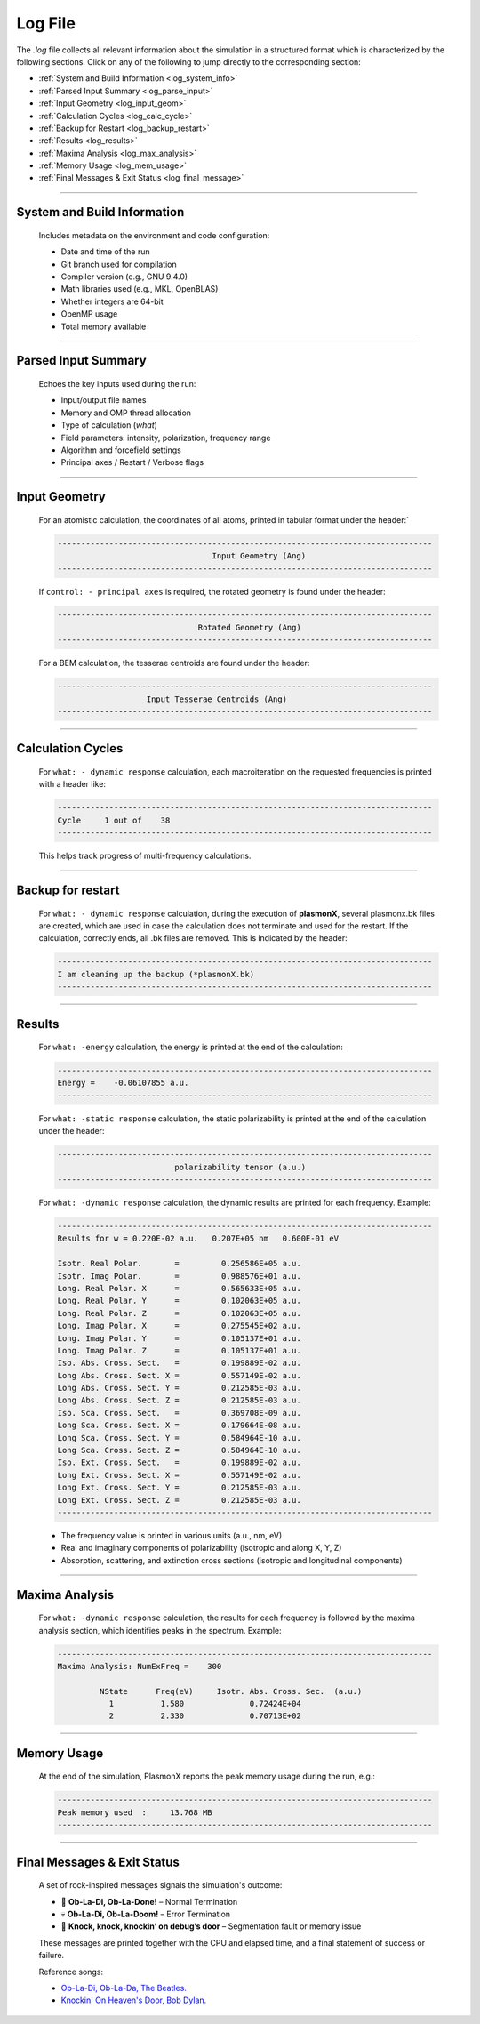 .. _log_file:

Log File
========

The `.log` file collects all relevant information about the simulation in a structured format which is characterized by the following sections. 
Click on any of the following to jump directly to the corresponding section:

- :ref:`System and Build Information <log_system_info>`
- :ref:`Parsed Input Summary <log_parse_input>`
- :ref:`Input Geometry <log_input_geom>`
- :ref:`Calculation Cycles <log_calc_cycle>`
- :ref:`Backup for Restart <log_backup_restart>`
- :ref:`Results <log_results>`
- :ref:`Maxima Analysis <log_max_analysis>`
- :ref:`Memory Usage <log_mem_usage>`
- :ref:`Final Messages & Exit Status <log_final_message>`

----

.. _log_system_info:

System and Build Information
^^^^^^^^^^^^^^^^^^^^^^^^^^^^

   Includes metadata on the environment and code configuration:
   
   - Date and time of the run
   - Git branch used for compilation
   - Compiler version (e.g., GNU 9.4.0)
   - Math libraries used (e.g., MKL, OpenBLAS)
   - Whether integers are 64-bit
   - OpenMP usage
   - Total memory available

----

.. _log_parse_input:

Parsed Input Summary
^^^^^^^^^^^^^^^^^^^^

   Echoes the key inputs used during the run:
   
   - Input/output file names
   - Memory and OMP thread allocation
   - Type of calculation (`what`)
   - Field parameters: intensity, polarization, frequency range
   - Algorithm and forcefield settings
   - Principal axes / Restart / Verbose flags

----

.. _log_input_geom:

Input Geometry
^^^^^^^^^^^^^^

   For an atomistic calculation, the coordinates of all atoms, printed in tabular format under the header:`

   .. code-block:: console
   
      --------------------------------------------------------------------------------
                                       Input Geometry (Ang)
      --------------------------------------------------------------------------------

   If ``control: - principal axes`` is required, the rotated geometry is found under the header:

   .. code-block:: console
   
      --------------------------------------------------------------------------------
                                    Rotated Geometry (Ang)
      --------------------------------------------------------------------------------
      
   For a BEM calculation, the tesserae centroids are found under the header:

   .. code-block:: console
   
      --------------------------------------------------------------------------------
                         Input Tesserae Centroids (Ang)
      --------------------------------------------------------------------------------

----

.. _log_calc_cycle:

Calculation Cycles
^^^^^^^^^^^^^^^^^^

   For ``what: - dynamic response`` calculation, each macroiteration on the requested frequencies is printed with a header like:

   .. code-block:: console
   
      --------------------------------------------------------------------------------
      Cycle     1 out of    38
      --------------------------------------------------------------------------------

   This helps track progress of multi-frequency calculations.

----

.. _log_backup_restart:

Backup for restart
^^^^^^^^^^^^^^^^^^

   For ``what: - dynamic response`` calculation, during the execution of **plasmonX**, several plasmonx.bk files are created, which are used in case the calculation does not terminate and used for the restart. If the calculation, correctly ends, all .bk files are removed. This is indicated by the header:

   .. code-block:: console

      --------------------------------------------------------------------------------
      I am cleaning up the backup (*plasmonX.bk)
      --------------------------------------------------------------------------------

----

.. _log_results:

Results
^^^^^^^

   For ``what: -energy`` calculation, the energy is printed at the end of the calculation:

   .. code-block:: console

      --------------------------------------------------------------------------------
      Energy =    -0.06107855 a.u.
      --------------------------------------------------------------------------------

   For ``what: -static response`` calculation, the static polarizability is printed at the end of the calculation under the header:

   .. code-block:: console

      --------------------------------------------------------------------------------
                               polarizability tensor (a.u.)
      --------------------------------------------------------------------------------

   For ``what: -dynamic response`` calculation, the dynamic results are printed for each frequency. Example:

   .. code-block:: console

      --------------------------------------------------------------------------------
      Results for w = 0.220E-02 a.u.   0.207E+05 nm   0.600E-01 eV

      Isotr. Real Polar.       =         0.256586E+05 a.u.
      Isotr. Imag Polar.       =         0.988576E+01 a.u.
      Long. Real Polar. X      =         0.565633E+05 a.u.
      Long. Real Polar. Y      =         0.102063E+05 a.u.
      Long. Real Polar. Z      =         0.102063E+05 a.u.
      Long. Imag Polar. X      =         0.275545E+02 a.u.
      Long. Imag Polar. Y      =         0.105137E+01 a.u.
      Long. Imag Polar. Z      =         0.105137E+01 a.u.
      Iso. Abs. Cross. Sect.   =         0.199889E-02 a.u.
      Long Abs. Cross. Sect. X =         0.557149E-02 a.u.
      Long Abs. Cross. Sect. Y =         0.212585E-03 a.u.
      Long Abs. Cross. Sect. Z =         0.212585E-03 a.u.
      Iso. Sca. Cross. Sect.   =         0.369708E-09 a.u.
      Long Sca. Cross. Sect. X =         0.179664E-08 a.u.
      Long Sca. Cross. Sect. Y =         0.584964E-10 a.u.
      Long Sca. Cross. Sect. Z =         0.584964E-10 a.u.
      Iso. Ext. Cross. Sect.   =         0.199889E-02 a.u.
      Long Ext. Cross. Sect. X =         0.557149E-02 a.u.
      Long Ext. Cross. Sect. Y =         0.212585E-03 a.u.
      Long Ext. Cross. Sect. Z =         0.212585E-03 a.u.
      --------------------------------------------------------------------------------

   - The frequency value is printed in various units (a.u., nm, eV)
   - Real and imaginary components of polarizability (isotropic and along X, Y, Z)
   - Absorption, scattering, and extinction cross sections (isotropic and longitudinal components)

----

.. _log_max_analysis:

Maxima Analysis
^^^^^^^^^^^^^^^

   For ``what: -dynamic response`` calculation, the results for each frequency is followed by the maxima analysis section, which identifies peaks in the spectrum. Example:
   
   .. code-block:: console

      --------------------------------------------------------------------------------
      Maxima Analysis: NumExFreq =    300

               NState      Freq(eV)     Isotr. Abs. Cross. Sec.  (a.u.)
                 1          1.580              0.72424E+04
                 2          2.330              0.70713E+02

----

.. _log_mem_usage:

Memory Usage
^^^^^^^^^^^^

   At the end of the simulation, PlasmonX reports the peak memory usage during the run, e.g.:
   
   .. code-block:: console

      --------------------------------------------------------------------------------
      Peak memory used  :     13.768 MB       
      --------------------------------------------------------------------------------

----

.. _log_final_message:

Final Messages & Exit Status
^^^^^^^^^^^^^^^^^^^^^^^^^^^^

   A set of rock-inspired messages signals the simulation's outcome:
   
   - 🎸 **Ob-La-Di, Ob-La-Done!** – Normal Termination
   - 💀 **Ob-La-Di, Ob-La-Doom!** – Error Termination
   - 🚪 **Knock, knock, knockin’ on debug’s door** – Segmentation fault or memory issue
   
   These messages are printed together with the CPU and elapsed time, and a final statement of success or failure.

   Reference songs:

   - `Ob-La-Di, Ob-La-Da, The Beatles. <https://www.youtube.com/watch?v=9x5WY_jmsko>`_
   - `Knockin' On Heaven's Door, Bob Dylan. <https://www.youtube.com/watch?v=rm9coqlk8fY>`_
